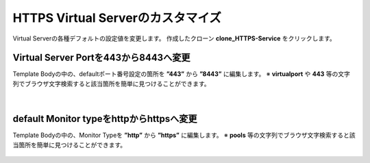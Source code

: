 HTTPS Virtual Serverのカスタマイズ
======================================

Virtual Serverの各種デフォルトの設定値を変更します。
作成したクローン **clone_HTTPS-Service** をクリックします。

.. figure:: images/c8-m2-1.png
   :scale: 50%
   :align: center


Virtual Server Portを443から8443へ変更
--------------------------------------

Template Bodyの中の、defaultポート番号設定の箇所を **”443”** から **”8443”** に編集します。
※ **virtualport** や **443** 等の文字列でブラウザ文字検索すると該当箇所を簡単に見つけることができます。


.. figure:: images/c8-m2-2.png
   :scale: 40%
   :align: center


|
default Monitor typeをhttpからhttpsへ変更
--------------------------------------

Template Bodyの中の、Monitor Typeを **”http”** から **”https”** に編集します。
※ **pools** 等の文字列でブラウザ文字検索すると該当箇所を簡単に見つけることができます。


.. figure:: images/c8-m2-3.png
   :scale: 40%
   :align: center

